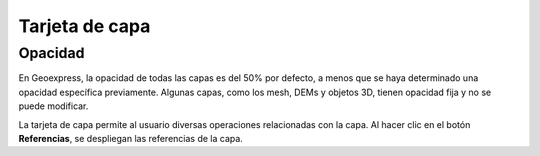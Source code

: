 Tarjeta de capa
===============

Opacidad
--------

En Geoexpress, la opacidad de todas las capas es del 50% por defecto, a menos que se haya determinado una opacidad específica previamente. Algunas capas, como los mesh, DEMs y objetos 3D, tienen opacidad fija y no se puede modificar.

.. image:: images/cards1.png
   :align: left
   :scale: 25 %




La tarjeta de capa permite al usuario diversas operaciones relacionadas con la capa. Al hacer clic en el botón **Referencias**, se despliegan las referencias de la capa.

